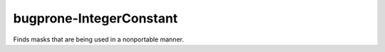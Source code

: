 .. title:: clang-tidy - bugprone-IntegerConstant

bugprone-IntegerConstant
========================

Finds masks that are being used in a nonportable manner.

.. code-block:

    const unsigned long mask = 0xFFFFFFFF;
    
    unsigned long flipbits(unsigned long x) {
      return x ^ mask;
    }